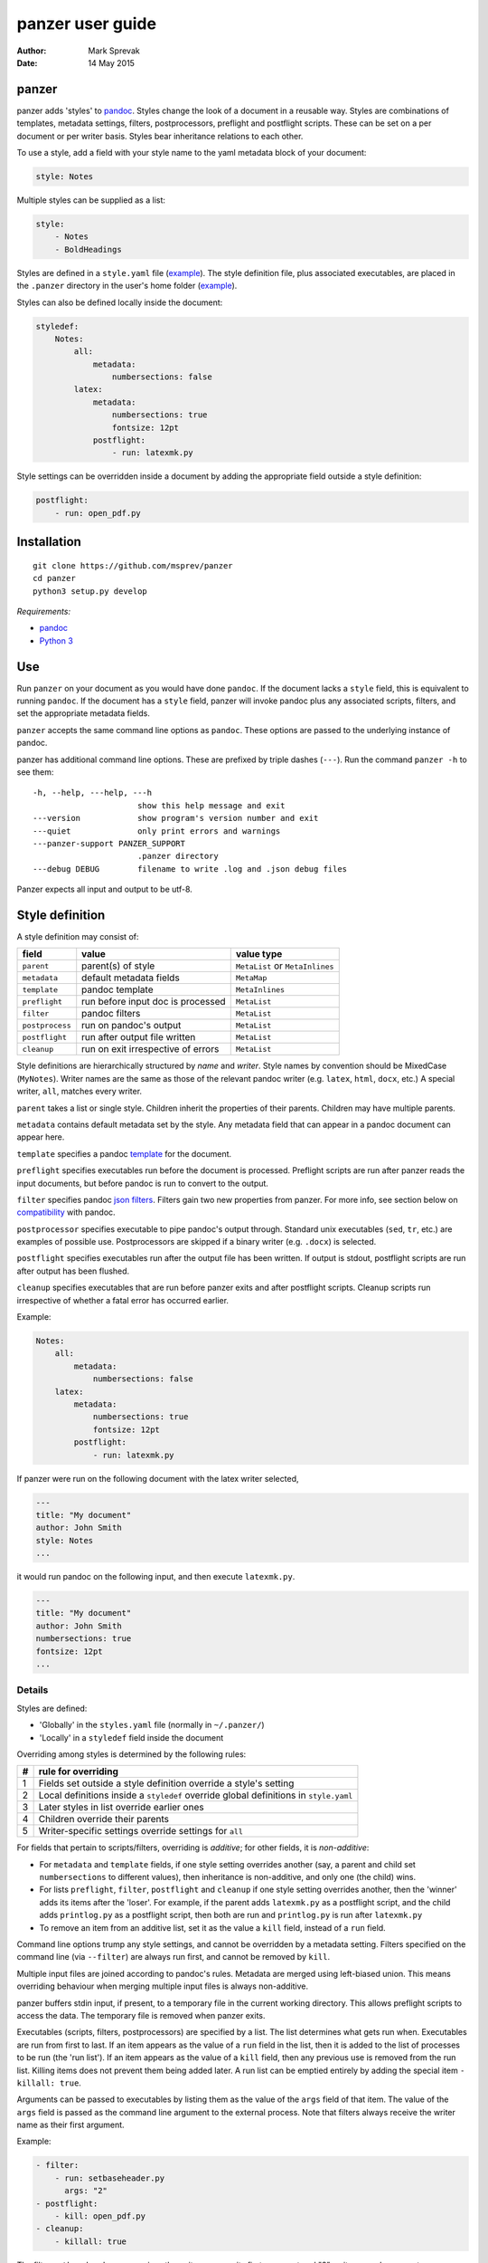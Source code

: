 =================
panzer user guide
=================

:Author: Mark Sprevak
:Date:   14 May 2015

panzer
======

panzer adds 'styles' to
`pandoc <http://johnmacfarlane.net/pandoc/index.html>`__. Styles change
the look of a document in a reusable way. Styles are combinations of
templates, metadata settings, filters, postprocessors, preflight and
postflight scripts. These can be set on a per document or per writer
basis. Styles bear inheritance relations to each other.

To use a style, add a field with your style name to the yaml metadata
block of your document:

.. code:: yaml

    style: Notes

Multiple styles can be supplied as a list:

.. code:: yaml

    style: 
        - Notes
        - BoldHeadings

Styles are defined in a ``style.yaml`` file
(`example <https://github.com/msprev/dot-panzer/blob/master/styles.yaml>`__).
The style definition file, plus associated executables, are placed in
the ``.panzer`` directory in the user's home folder
(`example <https://github.com/msprev/dot-panzer>`__).

Styles can also be defined locally inside the document:

.. code:: yaml

    styledef:
        Notes:
            all:
                metadata:
                    numbersections: false
            latex:
                metadata:
                    numbersections: true
                    fontsize: 12pt
                postflight:
                    - run: latexmk.py

Style settings can be overridden inside a document by adding the
appropriate field outside a style definition:

.. code:: yaml

    postflight:
        - run: open_pdf.py

Installation
============

::

        git clone https://github.com/msprev/panzer
        cd panzer
        python3 setup.py develop

*Requirements:*

-  `pandoc <http://johnmacfarlane.net/pandoc/index.html>`__
-  `Python 3 <https://www.python.org/downloads/>`__

Use
===

Run ``panzer`` on your document as you would have done ``pandoc``. If
the document lacks a ``style`` field, this is equivalent to running
``pandoc``. If the document has a ``style`` field, panzer will invoke
pandoc plus any associated scripts, filters, and set the appropriate
metadata fields.

``panzer`` accepts the same command line options as ``pandoc``. These
options are passed to the underlying instance of pandoc.

panzer has additional command line options. These are prefixed by triple
dashes (``---``). Run the command ``panzer -h`` to see them:

::

      -h, --help, ---help, ---h
                            show this help message and exit
      ---version            show program's version number and exit
      ---quiet              only print errors and warnings
      ---panzer-support PANZER_SUPPORT
                            .panzer directory
      ---debug DEBUG        filename to write .log and .json debug files

Panzer expects all input and output to be utf-8.

Style definition
================

A style definition may consist of:

+-------------------+--------------------------------------+-----------------------------------+
| field             | value                                | value type                        |
+===================+======================================+===================================+
| ``parent``        | parent(s) of style                   | ``MetaList`` or ``MetaInlines``   |
+-------------------+--------------------------------------+-----------------------------------+
| ``metadata``      | default metadata fields              | ``MetaMap``                       |
+-------------------+--------------------------------------+-----------------------------------+
| ``template``      | pandoc template                      | ``MetaInlines``                   |
+-------------------+--------------------------------------+-----------------------------------+
| ``preflight``     | run before input doc is processed    | ``MetaList``                      |
+-------------------+--------------------------------------+-----------------------------------+
| ``filter``        | pandoc filters                       | ``MetaList``                      |
+-------------------+--------------------------------------+-----------------------------------+
| ``postprocess``   | run on pandoc's output               | ``MetaList``                      |
+-------------------+--------------------------------------+-----------------------------------+
| ``postflight``    | run after output file written        | ``MetaList``                      |
+-------------------+--------------------------------------+-----------------------------------+
| ``cleanup``       | run on exit irrespective of errors   | ``MetaList``                      |
+-------------------+--------------------------------------+-----------------------------------+

Style definitions are hierarchically structured by *name* and *writer*.
Style names by convention should be MixedCase (``MyNotes``). Writer
names are the same as those of the relevant pandoc writer (e.g.
``latex``, ``html``, ``docx``, etc.) A special writer, ``all``, matches
every writer.

``parent`` takes a list or single style. Children inherit the properties
of their parents. Children may have multiple parents.

``metadata`` contains default metadata set by the style. Any metadata
field that can appear in a pandoc document can appear here.

``template`` specifies a pandoc
`template <http://johnmacfarlane.net/pandoc/demo/example9/templates.html>`__
for the document.

``preflight`` specifies executables run before the document is
processed. Preflight scripts are run after panzer reads the input
documents, but before pandoc is run to convert to the output.

``filter`` specifies pandoc `json
filters <http://johnmacfarlane.net/pandoc/scripting.html>`__. Filters
gain two new properties from panzer. For more info, see section below on
`compatibility <#pandoc_compatibility>`__ with pandoc.

``postprocessor`` specifies executable to pipe pandoc's output through.
Standard unix executables (``sed``, ``tr``, etc.) are examples of
possible use. Postprocessors are skipped if a binary writer (e.g.
``.docx``) is selected.

``postflight`` specifies executables run after the output file has been
written. If output is stdout, postflight scripts are run after output
has been flushed.

``cleanup`` specifies executables that are run before panzer exits and
after postflight scripts. Cleanup scripts run irrespective of whether a
fatal error has occurred earlier.

Example:

.. code:: yaml

    Notes:
        all:
            metadata:
                numbersections: false
        latex:
            metadata:
                numbersections: true
                fontsize: 12pt
            postflight:
                - run: latexmk.py

If panzer were run on the following document with the latex writer
selected,

.. code:: yaml

    ---
    title: "My document"
    author: John Smith
    style: Notes
    ...

it would run pandoc on the following input, and then execute
``latexmk.py``.

.. code:: yaml

    ---
    title: "My document"
    author: John Smith
    numbersections: true
    fontsize: 12pt
    ...

Details
-------

Styles are defined:

-  'Globally' in the ``styles.yaml`` file (normally in ``~/.panzer/``)
-  'Locally' in a ``styledef`` field inside the document

Overriding among styles is determined by the following rules:

+-----+-----------------------------------------------------------------------------------------+
| #   | rule for overriding                                                                     |
+=====+=========================================================================================+
| 1   | Fields set outside a style definition override a style's setting                        |
+-----+-----------------------------------------------------------------------------------------+
| 2   | Local definitions inside a ``styledef`` override global definitions in ``style.yaml``   |
+-----+-----------------------------------------------------------------------------------------+
| 3   | Later styles in list override earlier ones                                              |
+-----+-----------------------------------------------------------------------------------------+
| 4   | Children override their parents                                                         |
+-----+-----------------------------------------------------------------------------------------+
| 5   | Writer-specific settings override settings for ``all``                                  |
+-----+-----------------------------------------------------------------------------------------+

For fields that pertain to scripts/filters, overriding is *additive*;
for other fields, it is *non-additive*:

-  For ``metadata`` and ``template`` fields, if one style setting
   overrides another (say, a parent and child set ``numbersections`` to
   different values), then inheritance is non-additive, and only one
   (the child) wins.

-  For lists ``preflight``, ``filter``, ``postflight`` and ``cleanup``
   if one style setting overrides another, then the 'winner' adds its
   items after the 'loser'. For example, if the parent adds
   ``latexmk.py`` as a postflight script, and the child adds
   ``printlog.py`` as a postflight script, then both are run and
   ``printlog.py`` is run after ``latexmk.py``

-  To remove an item from an additive list, set it as the value a
   ``kill`` field, instead of a ``run`` field.

Command line options trump any style settings, and cannot be overridden
by a metadata setting. Filters specified on the command line (via
``--filter``) are always run first, and cannot be removed by ``kill``.

Multiple input files are joined according to pandoc's rules. Metadata
are merged using left-biased union. This means overriding behaviour when
merging multiple input files is always non-additive.

panzer buffers stdin input, if present, to a temporary file in the
current working directory. This allows preflight scripts to access the
data. The temporary file is removed when panzer exits.

Executables (scripts, filters, postprocessors) are specified by a list.
The list determines what gets run when. Executables are run from first
to last. If an item appears as the value of a ``run`` field in the list,
then it is added to the list of processes to be run (the 'run list'). If
an item appears as the value of a ``kill`` field, then any previous use
is removed from the run list. Killing items does not prevent them being
added later. A run list can be emptied entirely by adding the special
item ``- killall: true``.

Arguments can be passed to executables by listing them as the value of
the ``args`` field of that item. The value of the ``args`` field is
passed as the command line argument to the external process. Note that
filters always receive the writer name as their first argument.

Example:

.. code:: yaml

    - filter:
        - run: setbaseheader.py
          args: "2"
    - postflight:
        - kill: open_pdf.py
    - cleanup:
        - killall: true

The filter ``setbaseheader.py`` receives the writer name as its first
argument and "2" as its second argument.

When panzer is searching for an executable ``foo.py``, it will look in:

+-----+-----------------------------------------------------+
| #   | searching                                           |
+=====+=====================================================+
| 1   | ``./foo.py``                                        |
+-----+-----------------------------------------------------+
| 2   | ``./filter/foo.py``                                 |
+-----+-----------------------------------------------------+
| 3   | ``./filter/foo/foo.py``                             |
+-----+-----------------------------------------------------+
| 4   | ``~/.panzer/filter/foo.py``                         |
+-----+-----------------------------------------------------+
| 5   | ``~/.panzer/filter/foo/foo.py``                     |
+-----+-----------------------------------------------------+
| 6   | ``foo.py`` in PATH defined by current environment   |
+-----+-----------------------------------------------------+

The typical structure for the support directory ``.panzer`` is:

::

    .panzer/
        styles.yaml
        cleanup/
        filter/
        postflight/
        postprocess/
        preflight/
        template/
        shared/

Within each directory, each executable has its named subdirectory:

::

    postflight/
        latexmk/
            latexmk.py

Passing messages to external processes
======================================

panzer sends information to external processes via a json message. This
message is sent over stdin to scripts (preflight, postflight, cleanup
scripts), and embedded in the AST for filters. Postprocessors do not
receive a json message (if you need the message, you should probably be
using a filter).

::

    JSON_MESSAGE = [{'metadata':  METADATA,
                     'template':  TEMPLATE,
                     'style':     STYLE,
                     'stylefull': STYLEFULL,
                     'styledef':  STYLEDEF,
                     'runlist':   RUNLIST,
                     'options':   OPTIONS}]

-  ``METADATA`` is a copy of the metadata branch of the document's AST
   (useful for scripts, not useful for filters)

-  ``TEMPLATE`` is a string with full path to the current template

-  ``STYLE`` is a list of current style(s)

-  ``STYLEFULL`` is a list of current style(s) including all parents,
   grandparents, etc.

-  ``STYLEDEF`` is a copy of the metadata branch with all used style
   definitions

-  ``RUNLIST`` is a list with the current state of the run list:

   ::

       RUNLIST = [{'kind': 'preflight'|
                           'filter'|
                           'postprocess'|
                           'postflight'|
                           'cleanup',
                   'command':   'my command',
                   'arguments': ['argument1', 'argument2', ...]
                   'status':    'queued'|'running'|'failed'|'done'},
                   ...
                   ...
               ]

-  ``OPTIONS`` is a dictionary containing panzer's command line options:

   ::

       OPTIONS = {
           'panzer': {
               'panzer_support':  const.DEFAULT_SUPPORT_DIR,
               'debug':           str(),
               'quiet':           False,
               'stdin_temp_file': str()
           },
           'pandoc': {
               'input':      list(),
               'output':     '-',
               'pdf_output': False,
               'read':       str(),
               'write':      str(),
               'template':   str(),
               'filter':     list(),
               'options':    list()
           }
       }

   ``filter`` and ``template`` only include the filters and template, if
   any, set on the command line (via ``--filter`` and ``--template``
   command line options).

Scripts read the json message above by deserialising json input on
stdin.

Filters can read the json message by extracting a special metadata
field, ``panzer_reserved``, from the AST:

.. code:: yaml

    panzer_reserved:
        json_message: |
            ``` {.json}
            JSON_MESSAGE
            ```

which appears to filters as the following structure:

::

      "panzer_reserved": {
        "t": "MetaMap",
        "c": {
          "json_message": {
            "t": "MetaBlocks",
            "c": [
              {
                "t": "CodeBlock",
                "c": [ [ "", [ "json" ], [] ], "JSON_MESSAGE" ] } ] } } }

Receiving messages from external processes
==========================================

panzer captures stderr output from all executables. This is for pretty
printing of error messages. Scripts and filters should send json
messages to panzer via stderr. If a message is sent to stderr that is
not correctly formatted, panzer will print it verbatim prefixed by a
'!'.

The json message that panzer expects is a newline-separated sequence of
utf-8 encoded json dictionaries, each with the following structure:

::

    { 'level': LEVEL, 'message': MESSAGE }

-  ``LEVEL`` is a string that sets the error level; it can take one of
   the following values:

   ::

       'CRITICAL'
       'ERROR'
       'WARNING'
       'INFO'
       'DEBUG'
       'NOTSET'

-  ``MESSAGE`` is a string with your message

Compatibility
=============

panzer accepts pandoc filters. panzer allows filters to behave in two
new ways:

1. Filters can take more than one command line argument (first argument
   still reserved for the writer).
2. A ``panzer_reserved`` field is added to the AST metadata branch with
   goodies for filters to mine.

Reserved fields
===============

The following metadata fields are reserved by panzer.

-  ``styledef``
-  ``style``
-  ``template``
-  ``preflight``
-  ``filter``
-  ``postflight``
-  ``postprocess``
-  ``cleanup``
-  ``panzer_reserved``

The pandoc writer name ``all`` is also occupied.

Known issues
============

Pull requests welcome:

-  Slow (calls to subprocess slow in Python)
-  Calls to subprocesses (scripts, filters, etc.) are blocking
-  No Python 2 support
